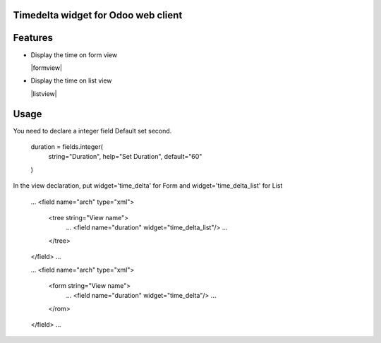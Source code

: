 Timedelta widget for Odoo web client
================================


Features
========


* Display the time on form view

  |formview|

* Display the time on list view

  |listview|


Usage
=====

You need to declare a integer field Default set second.

    duration = fields.integer(
        string="Duration",
        help="Set Duration",
        default="60"
    )


In the view declaration, put widget='time_delta' for Form and  widget='time_delta_list' for List

    ...
    <field name="arch" type="xml">
        <tree string="View name">
            ...
            <field name="duration" widget="time_delta_list"/>
            ...
        </tree>
    </field>
    ...

    ...
    <field name="arch" type="xml">
        <form string="View name">
            ...
            <field name="duration" widget="time_delta"/>
            ...
        </rom>
    </field>
    ...


